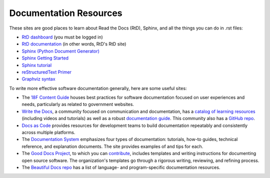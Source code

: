 .. Copyright 2020 Lawrence Livermore National Security, LLC

.. _resources:

=======================
Documentation Resources
=======================

These sites are good places to learn about Read the Docs (RtD), Sphinx, and all the things you can do in .rst files:

* `RtD dashboard <https://readthedocs.org/dashboard/>`_ (you must be logged in)
* `RtD documentation <https://docs.readthedocs.io/en/stable/>`_ (in other words, RtD's RtD site)
* `Sphinx (Python Document Generator) <https://www.sphinx-doc.org/en/master/>`_
* `Sphinx Getting Started <https://www.sphinx-doc.org/en/master/usage/quickstart.html>`_
* `Sphinx tutorial <https://sphinx-tutorial.readthedocs.io/>`_
* `reStructuredText Primer <https://www.sphinx-doc.org/en/master/usage/restructuredtext/basics.html>`_
* `Graphviz syntax <https://rich-iannone.github.io/DiagrammeR/graphviz_and_mermaid.html>`_

To write more effective software documentation generally, here are some useful sites:

* The `18F Content Guide <https://content-guide.18f.gov/>`_ houses best practices for software documentation focused on user experiences and needs, particularly as related to government websites.
* `Write the Docs <https://www.writethedocs.org/>`_, a community focused on communication and documentation, has a `catalog of learning resources <https://www.writethedocs.org/about/learning-resources/>`_ (including videos and tutorials) as well as a robust `documentation guide <https://www.writethedocs.org/guide/>`_. This community also has a `GitHub repo <https://github.com/writethedocs>`_.
* `Docs as Code <https://www.docslikecode.com/>`_ provides resources for development teams to build documentation repeatably and consistently across multiple platforms.
* The `Documentation System <https://documentation.divio.com/>`_ emphasizes four types of documentation: tutorials, how-to guides, technical reference, and explanation documents. The site provides examples of and tips for each.
* The `Good Docs Project <https://thegooddocsproject.dev/>`_, to which you can `contribute <https://thegooddocsproject.dev/contribute>`_, includes templates and writing instructions for documenting open source software. The organization's templates go through a rigorous writing, reviewing, and refining process.
* The `Beautiful Docs repo <https://github.com/PharkMillups/beautiful-docs>`_ has a list of language- and program-specific documentation resources.
